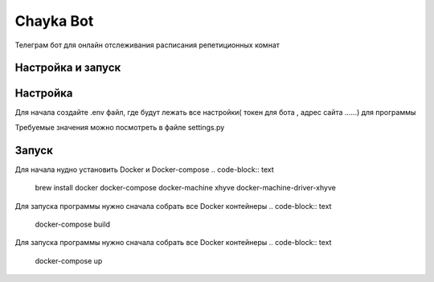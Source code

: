 Chayka Bot
==========
Телеграм бот для онлайн отслеживания расписания репетиционных комнат 

Настройка и запуск
------------------
Настройка 
---------
Для начала создайте .env файл, где будут лежать все настройки( токен для бота , адрес сайта ......) для программы 

Требуемые значения можно посмотреть в файле settings.py

Запуск 
---------

Для начала нудно установить Docker  и Docker-compose  
.. code-block:: text
    brew install docker docker-compose docker-machine xhyve docker-machine-driver-xhyve

Для запуска программы нужно сначала собрать все Docker контейнеры
.. code-block:: text
    docker-compose build

Для запуска программы нужно сначала собрать все Docker контейнеры
.. code-block:: text
    docker-compose up
